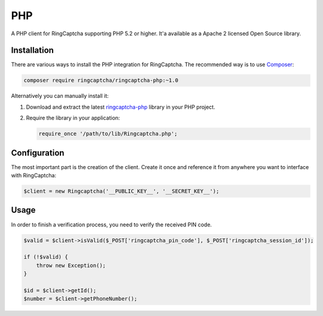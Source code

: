 PHP
===

A PHP client for RingCaptcha supporting PHP 5.2 or higher. It'a available as a
Apache 2 licensed Open Source library.

Installation
------------

There are various ways to install the PHP integration for RingCaptcha.
The recommended way is to use `Composer`_:

.. code-block:: bash

    composer require ringcaptcha/ringcaptcha-php:~1.0

Alternatively you can manually install it:

1.  Download and extract the latest `ringcaptcha-php`_ library in your PHP project.

2.  Require the library in your application:

    .. code-block:: php

        require_once '/path/to/lib/Ringcaptcha.php';

Configuration
-------------

The most important part is the creation of the client. Create it once and
reference it from anywhere you want to interface with RingCaptcha:

.. code-block:: php

    $client = new Ringcaptcha('__PUBLIC_KEY__', '__SECRET_KEY__');

Usage
-----

In order to finish a verification process, you need to verify the received PIN code.

.. code-block:: php

    $valid = $client->isValid($_POST['ringcaptcha_pin_code'], $_POST['ringcaptcha_session_id']);

    if (!$valid) {
        throw new Exception();
    }

    $id = $client->getId();
    $number = $client->getPhoneNumber();

.. _Composer: https://getcomposer.org/
.. _ringcaptcha-php: https://github.com/ringcaptcha/ringcaptcha-php/archive/1.0.zip
